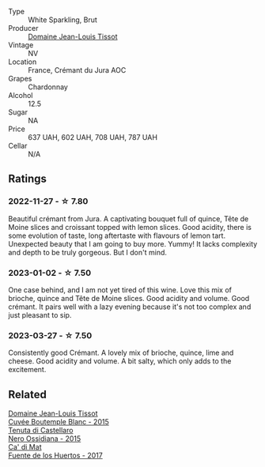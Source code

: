 #+attr_html: :class wine-main-image
[[file:/images/55/93feab-1336-4276-825b-94b1cd627f56/2022-12-07-21-32-14-IMG-3649@512.webp]]

- Type :: White Sparkling, Brut
- Producer :: [[barberry:/producers/6c19fc1f-2389-47ac-9900-c022cf85096e][Domaine Jean-Louis Tissot]]
- Vintage :: NV
- Location :: France, Crémant du Jura AOC
- Grapes :: Chardonnay
- Alcohol :: 12.5
- Sugar :: NA
- Price :: 637 UAH, 602 UAH, 708 UAH, 787 UAH
- Cellar :: N/A

** Ratings

*** 2022-11-27 - ☆ 7.80

Beautiful crémant from Jura. A captivating bouquet full of quince, Tête de Moine slices and croissant topped with lemon slices. Good acidity, there is some evolution of taste, long aftertaste with flavours of lemon tart. Unexpected beauty that I am going to buy more. Yummy! It lacks complexity and depth to be truly gorgeous. But I don't mind.

*** 2023-01-02 - ☆ 7.50

One case behind, and I am not yet tired of this wine. Love this mix of brioche, quince and Tête de Moine slices. Good acidity and volume. Good crémant. It pairs well with a lazy evening because it's not too complex and just pleasant to sip.

*** 2023-03-27 - ☆ 7.50

Consistently good Crémant. A lovely mix of brioche, quince, lime and cheese. Good acidity and volume. A bit salty, which only adds to the excitement.

** Related

#+begin_export html
<div class="flex-container">
  <a class="flex-item flex-item-left" href="/wines/6906b624-3b07-43fa-944e-a531367d3f21.html">
    <img class="flex-bottle" src="/images/69/06b624-3b07-43fa-944e-a531367d3f21/2023-03-24-13-28-46-IMG-5672@512.webp"></img>
    <section class="h">Domaine Jean-Louis Tissot</section>
    <section class="h text-bolder">Cuvée Boutemple Blanc - 2015</section>
  </a>

  <a class="flex-item flex-item-right" href="/wines/b8ee636c-0490-45a8-b652-02302932ae37.html">
    <img class="flex-bottle" src="/images/b8/ee636c-0490-45a8-b652-02302932ae37/2022-11-19-09-30-20-A764AF30-1D42-4BAA-A6FF-D85A18CA1AA1-1-105-c@512.webp"></img>
    <section class="h">Tenuta di Castellaro</section>
    <section class="h text-bolder">Nero Ossidiana - 2015</section>
  </a>

  <a class="flex-item flex-item-left" href="/wines/ce698cce-871e-4255-a472-61b1a1160163.html">
    <img class="flex-bottle" src="/images/ce/698cce-871e-4255-a472-61b1a1160163/2022-08-29-17-05-48-4A49180B-2D2A-4D65-92DD-514AF48054DA-1-105-c@512.webp"></img>
    <section class="h">Ca' di Mat</section>
    <section class="h text-bolder">Fuente de los Huertos - 2017</section>
  </a>

</div>
#+end_export
